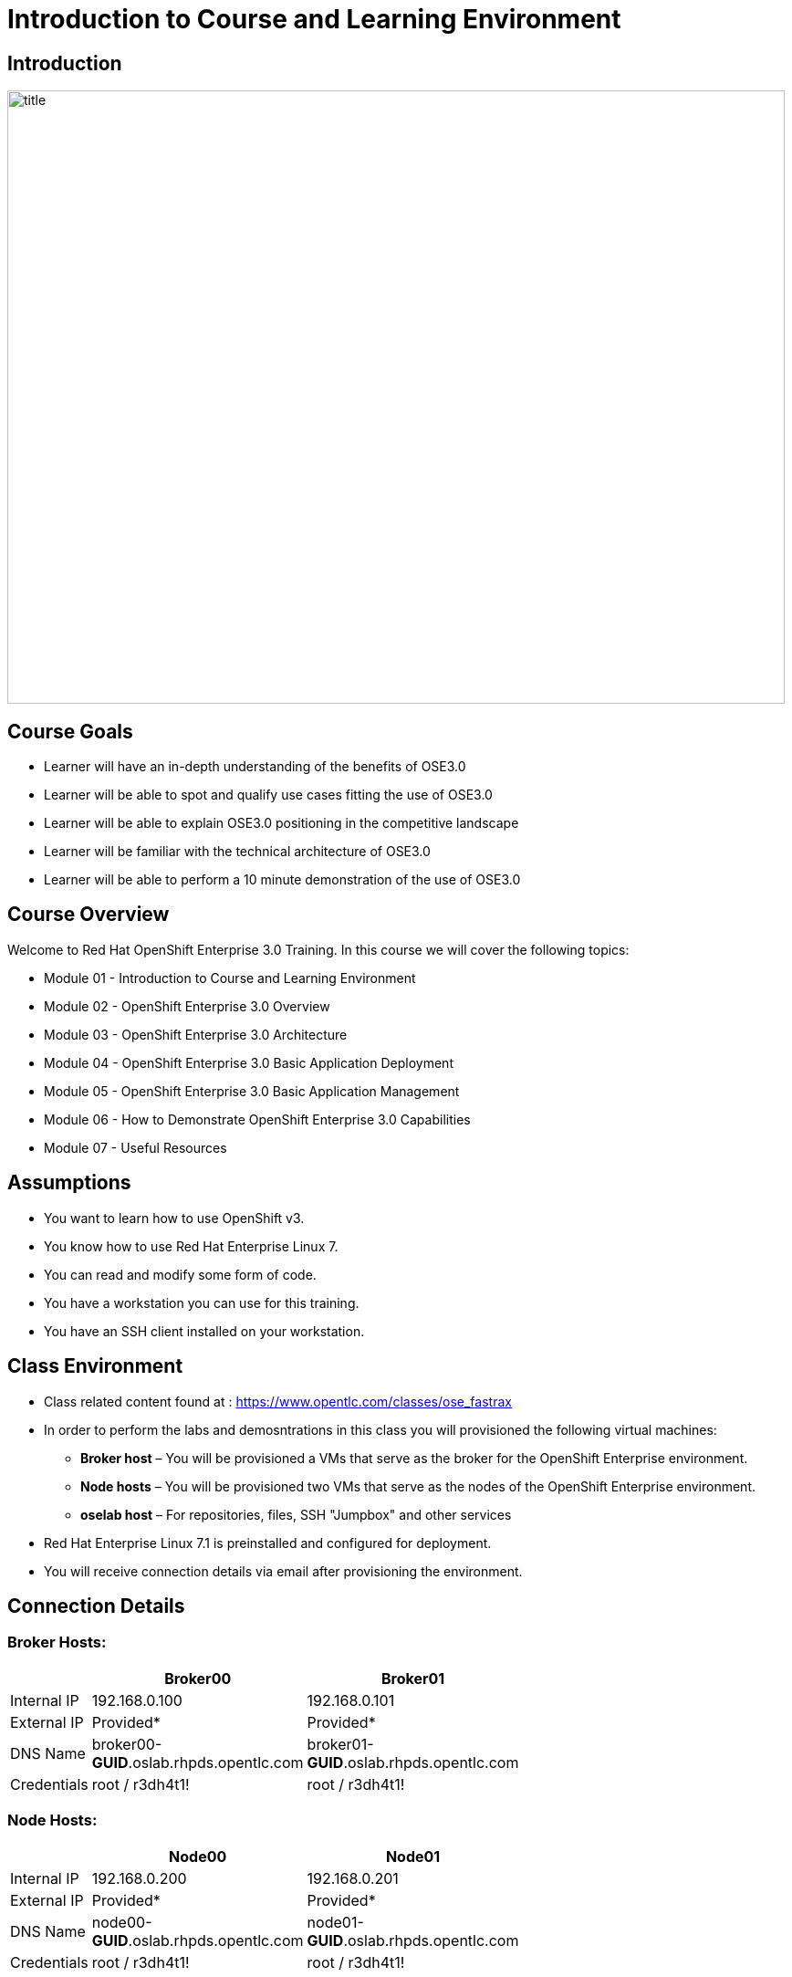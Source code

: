 :data-uri:
:numbered!:

= Introduction to Course and Learning Environment


== Introduction

image::images/title.png[width=852,height=672]


ifdef::showScript[]

=== Transcript

Welcome to OpenShift Fastrax course. By Red Hat's Global Enablement Team

endif::showScript[]


== Course Goals

* Learner will have an in-depth understanding of the benefits of OSE3.0
* Learner will be able to spot and qualify use cases fitting the use of OSE3.0
* Learner will be able to explain OSE3.0 positioning in the competitive landscape
* Learner will be familiar with the technical architecture of OSE3.0
* Learner will be able to perform a 10 minute demonstration of the use of OSE3.0

ifdef::showScript[]

=== Transcript

The goal of this course is to provide the learner with capabilities to spot, qualify and position Red Hat's OpenShift v3 
 and be able to perform a 10 minute demonstration of OpenShift's capabilities


endif::showScript[]

== Course Overview

Welcome to Red Hat OpenShift Enterprise 3.0 Training.
In this course we will cover the following topics:

* Module 01 - Introduction to Course and Learning Environment
* Module 02 - OpenShift Enterprise 3.0 Overview  
* Module 03 - OpenShift Enterprise 3.0 Architecture
* Module 04 - OpenShift Enterprise 3.0 Basic Application Deployment
* Module 05 - OpenShift Enterprise 3.0 Basic Application Management
* Module 06 - How to Demonstrate OpenShift Enterprise 3.0 Capabilities
* Module 07 - Useful Resources 


ifdef::showScript[]

=== Transcript

Welcome to Red Hat OpenShift Enterprise 3.0 Training.
In this course we will cover the following topics:

* Introduction to Course and Learning Environment
** We will learn how to connect to our deployed environment 
* OpenShift Enterprise 3.0 Overview  
** We will start with an overview of the OpenShift product family, the PaaS landscape and the use cases for OpenShift Enterprise 3.0
* OpenShift Enterprise 3.0 Architecture
** We will review the different components in OpenShift 3.0 and their connections.  
* OpenShift Enterprise 3.0 Basic Application Deployment
** We will review the process for deploying a new application on OpenShift
* OpenShift Enterprise 3.0 Basic Application Management
** We will learn how application management is performed in the OpenShift environment.
* How to Demonstrate OpenShift Enterprise 3.0 Capabilities
** We will provide and review 2 scripted demonstrations of OpenShift 3.0 that you could deliver after finishing this course.
* Useful Resources 
** We will list and describe useful resources for the OpenShift beginner

endif::showScript[]


== Assumptions

* You want to learn how to use OpenShift v3.
* You know how to use Red Hat Enterprise Linux 7.
* You can read and modify some form of code.
* You have a workstation you can use for this training.
* You have an SSH client installed on your workstation.



ifdef::showscript[] 

=== Transcript


* If you are taking this course, the assumption is that you want to learn how to use OpenShift Enterprise. 
* It is also assumed that you can write some form of code, and you have a workstation with an SSH client installed.


endif::showscript[]


== Class Environment


* Class related content found at : https://www.opentlc.com/classes/ose_fastrax
* In order to perform the labs and demosntrations in this class you will provisioned the following virtual machines:
** *Broker host* – You will be provisioned a VMs that serve as the broker for the OpenShift Enterprise environment.
** *Node hosts* – You will be provisioned two VMs that serve as the nodes of the OpenShift Enterprise environment.
** *oselab host* – For repositories, files, SSH "Jumpbox" and other services
* Red Hat Enterprise Linux 7.1 is preinstalled and configured for deployment.
* You will receive connection details via email after provisioning the environment.



ifdef::showscript[] 

=== Transcript

* The class uses a central cloud-based environment.
* You will be provisioned three virtual machines for the OpenShift Enterprise environment: a broker host, a node host, and an admin host for repositories, files, and other services.
* Red Hat Enterprise Linux is preinstalled and configured for deployment.
* You should have received connection details via email after provisioning the environment.


endif::showscript[]

== Connection Details

=== Broker Hosts:
[options="header,footer",width="50"]
|=======================
||Broker00|Broker01
|Internal IP|192.168.0.100|192.168.0.101
|External IP|Provided*|Provided*
|DNS Name|broker00-*GUID*.oslab.rhpds.opentlc.com|broker01-*GUID*.oslab.rhpds.opentlc.com
|Credentials|root / r3dh4t1!|root / r3dh4t1!
|=======================

=== Node Hosts:
[options="header,footer",width="50"]
|=======================
||Node00|Node01
|Internal IP|192.168.0.200|192.168.0.201
|External IP|Provided*|Provided*
|DNS Name|node00-*GUID*.oslab.rhpds.opentlc.com|node01-*GUID*.oslab.rhpds.opentlc.com
|Credentials|root / r3dh4t1!|root / r3dh4t1!
|=======================

=== Administration and Support Hosts:
[options="header,footer",width="20"]
|=======================
||oselab
|Internal IP|192.168.0.200
|External IP|Provided*
|DNS Name|oselab-*GUID*.oslab.rhpds.opentlc.com
|Credentials|OpenTLC Credentials
|=======================


* External IPs are provided by the lab provisioning *email that will be sent to you after you provision the lab from labs.opentlc.com*.
* The text *GUID* is a 4 character generated unique identifier assigned to your lab environment.  You will *find your GUID at the top of the lab provisioning email.*
* You can only *SSH* into your Administration VM directly *using your OPENTLC SSO credentials and SSH key (do not use root)*.  
** From there you can use this system as a jump box to SSH to the other internal lab hosts.  See the above lab instructions as to which username and password is required per internal host.


ifdef::showscript[] 

=== Transcript

These tables show the connection details you will use when setting up and using the lab environment.
This information is repeated in the labs where required.


endif::showscript[]




